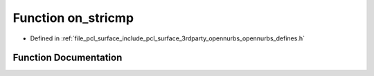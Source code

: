.. _exhale_function_opennurbs__defines_8h_1aa76f119b9c6bef286bbb1117fbeb35af:

Function on_stricmp
===================

- Defined in :ref:`file_pcl_surface_include_pcl_surface_3rdparty_opennurbs_opennurbs_defines.h`


Function Documentation
----------------------


.. doxygenfunction:: on_stricmp(const char *, const char *)
